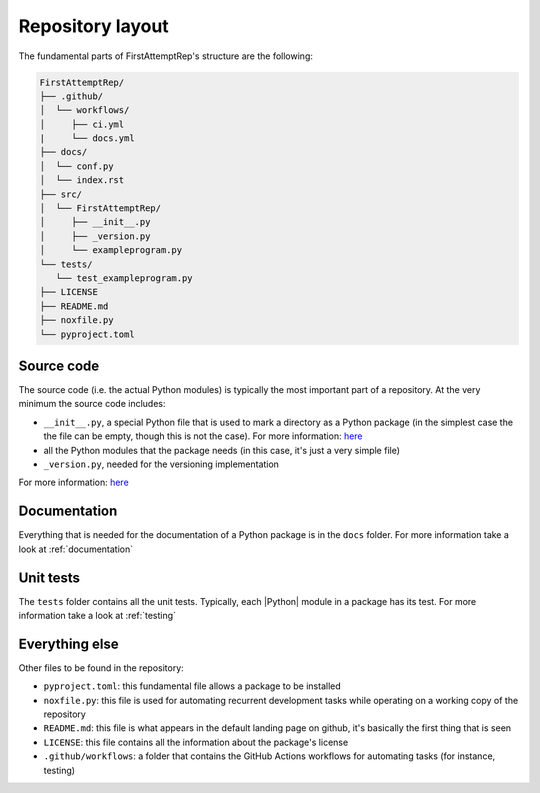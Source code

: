.. _layout:

Repository layout
=================

The fundamental parts of FirstAttemptRep's structure are the following:

.. code-block:: text

   FirstAttemptRep/
   ├── .github/
   │  └── workflows/
   │     ├── ci.yml
   |     └── docs.yml
   ├── docs/
   │  └── conf.py
   │  └── index.rst
   ├── src/
   │  └── FirstAttemptRep/
   │     ├── __init__.py
   │     ├── _version.py
   │     └── exampleprogram.py
   └── tests/
      └── test_exampleprogram.py
   ├── LICENSE
   ├── README.md
   ├── noxfile.py
   └── pyproject.toml

Source code
-----------

The source code (i.e. the actual Python modules) is 
typically the most important part of a repository.
At the very minimum the source code includes:

* ``__init__.py``, a special Python file that is used to mark a directory as a Python package
  (in the simplest case the the file can be empty, though this is not the case).
  For more information:
  `here <https://docs.python.org/3/tutorial/modules.html#packages>`__
* all the Python modules that the package needs
  (in this case, it's just a very simple file)
* ``_version.py``, needed for the versioning implementation

For more information:
`here <https://packaging.python.org/en/latest/discussions/src-layout-vs-flat-layout/>`__

Documentation
-------------

Everything that is needed for the documentation of a Python package is in the ``docs`` folder.
For more information take a look at :ref:`documentation`

Unit tests
----------

The ``tests`` folder contains all the unit tests.
Typically, each |Python| module in a package has its test.
For more information take a look at :ref:`testing`

Everything else
-----------

Other files to be found in the repository:

* ``pyproject.toml``: this fundamental file allows a package to be installed
* ``noxfile.py``: this file is used for automating recurrent development tasks while
  operating on a working copy of the repository
* ``README.md``: this file is what appears in the default landing page on github,
  it's basically the first thing that is seen
* ``LICENSE``: this file contains all the information about the package's license
* ``.github/workflows``: a folder that contains the GitHub Actions workflows for
  automating tasks (for instance, testing)

